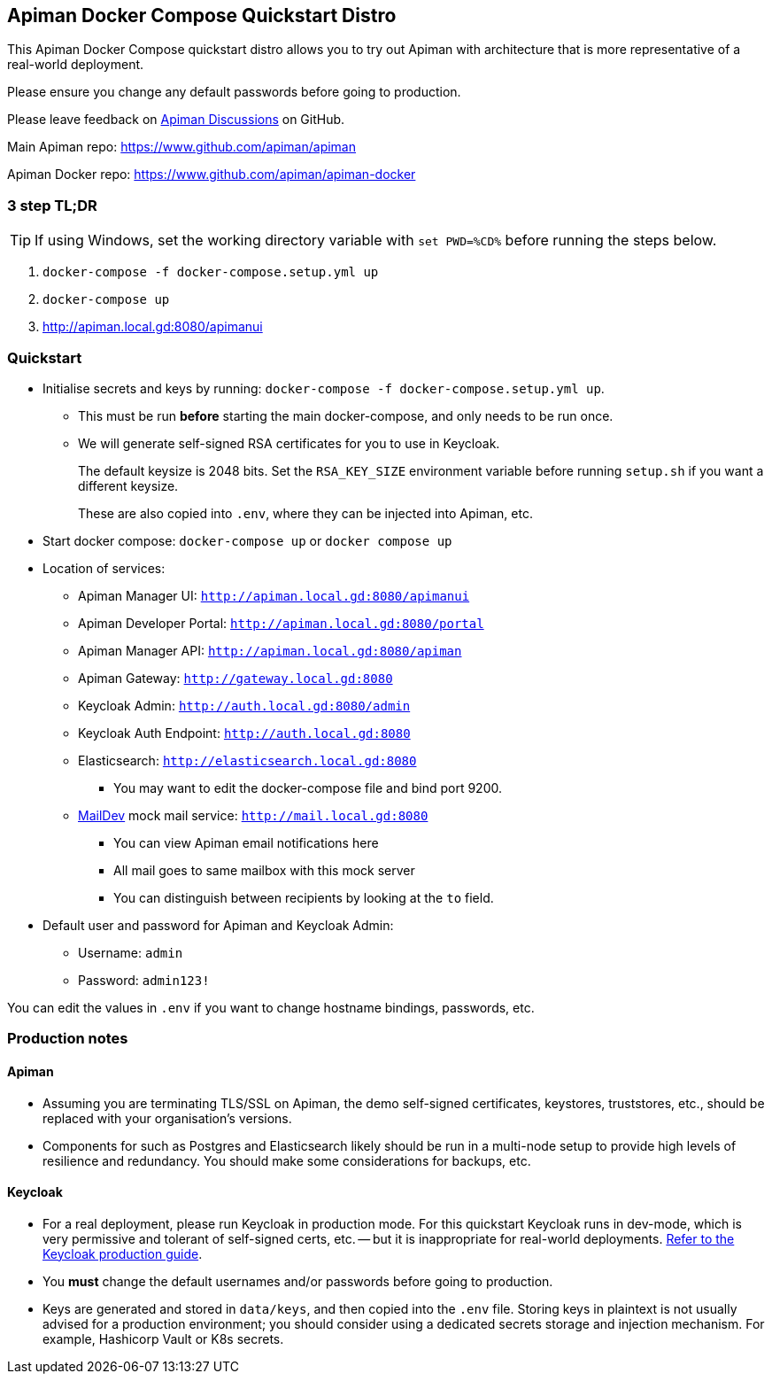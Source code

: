 == Apiman Docker Compose Quickstart Distro

This Apiman Docker Compose quickstart distro allows you to try out Apiman with architecture that is more representative of a real-world deployment.

Please ensure you change any default passwords before going to production.

Please leave feedback on https://github.com/apiman/apiman/discussions[Apiman Discussions^] on GitHub.

Main Apiman repo: https://www.github.com/apiman/apiman

Apiman Docker repo: https://www.github.com/apiman/apiman-docker

=== 3 step TL;DR

TIP: If using Windows, set the working directory variable with `set PWD=%CD%` before running the steps below.

. `docker-compose -f docker-compose.setup.yml up`
. `docker-compose up`
. http://apiman.local.gd:8080/apimanui

=== Quickstart

* Initialise secrets and keys by running: `docker-compose -f docker-compose.setup.yml up`.
** This must be run *before* starting the main docker-compose, and only needs to be run once.
** We will generate self-signed RSA certificates for you to use in Keycloak.
+
The default keysize is 2048 bits. Set the `RSA_KEY_SIZE` environment variable
before running `setup.sh` if you want a different keysize.
+
These are also copied into `.env`, where they can be injected into Apiman, etc.

* Start docker compose: `docker-compose up` or `docker compose up`
* Location of services:
** Apiman Manager UI: `http://apiman.local.gd:8080/apimanui`
** Apiman Developer Portal: `http://apiman.local.gd:8080/portal`
** Apiman Manager API: `http://apiman.local.gd:8080/apiman`
** Apiman Gateway: `http://gateway.local.gd:8080`
** Keycloak Admin: `http://auth.local.gd:8080/admin`
** Keycloak Auth Endpoint: `http://auth.local.gd:8080`
** Elasticsearch: `http://elasticsearch.local.gd:8080`
*** You may want to edit the docker-compose file and bind port 9200.
** link:https://github.com/maildev/maildev[MailDev^] mock mail service: `http://mail.local.gd:8080`
*** You can view Apiman email notifications here
*** All mail goes to same mailbox with this mock server
*** You can distinguish between recipients by looking at the `to` field.

* Default user and password for Apiman and Keycloak Admin:
** Username: `admin`
** Password: `admin123!`

You can edit the values in `.env` if you want to change hostname bindings, passwords, etc.

=== Production notes

==== Apiman

* Assuming you are terminating TLS/SSL on Apiman, the demo self-signed certificates, keystores, truststores, etc., should be replaced with your organisation's versions.

* Components for such as Postgres and Elasticsearch likely should be run in a multi-node setup to provide high levels of resilience and redundancy.
You should make some considerations for backups, etc.

==== Keycloak

* For a real deployment, please run Keycloak in production mode. For this quickstart Keycloak runs in dev-mode, which is very permissive and tolerant of self-signed certs, etc. -- but it is inappropriate for real-world deployments. https://www.keycloak.org/server/configuration-production[Refer to the Keycloak production guide^].

* You **must** change the default usernames and/or passwords before going to production.

* Keys are generated and stored in `data/keys`, and then copied into the `.env` file.
Storing keys in plaintext is not usually advised for a production environment; you should consider using a dedicated secrets storage and injection mechanism.
For example, Hashicorp Vault or K8s secrets.


